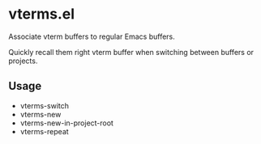 * vterms.el

Associate vterm buffers to regular Emacs buffers.

Quickly recall them right vterm buffer when switching between buffers or projects.

** Usage

- vterms-switch
- vterms-new
- vterms-new-in-project-root
- vterms-repeat
